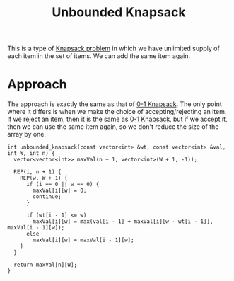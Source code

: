 :PROPERTIES:
:ID:       9d0c5d26-0aed-4ec7-9df5-0e4dc8b6dd4b
:END:
#+title: Unbounded Knapsack
#+filetags: :CS:

This is a type of [[id:e8089b0e-fdc0-4ae6-a873-a2c75cf2410b][Knapsack problem]] in which we have unlimited supply of each item in the set of items. We can add the same item again.

* Approach
The approach is exactly the same as that of [[id:df129ee0-22bd-4718-b89d-85de5ac4fc38][0-1 Knapsack]]. The only point where it differs is when we make the choice of accepting/rejecting an item. If we reject an item, then it is the same as [[id:df129ee0-22bd-4718-b89d-85de5ac4fc38][0-1 Knapsack]], but if we accept it, then we can use the same item again, so we don't reduce the size of the array by one. 

#+begin_src c++
  int unbounded_knapsack(const vector<int> &wt, const vector<int> &val, int W, int n) {
    vector<vector<int>> maxVal(n + 1, vector<int>(W + 1, -1));

    REP(i, n + 1) {
      REP(w, W + 1) {
        if (i == 0 || w == 0) {
          maxVal[i][w] = 0;
          continue;
        }

        if (wt[i - 1] <= w)
          maxVal[i][w] = max(val[i - 1] + maxVal[i][w - wt[i - 1]], maxVal[i - 1][w]);
        else
          maxVal[i][w] = maxVal[i - 1][w];
      }
    }

    return maxVal[n][W];
  }
#+end_src

